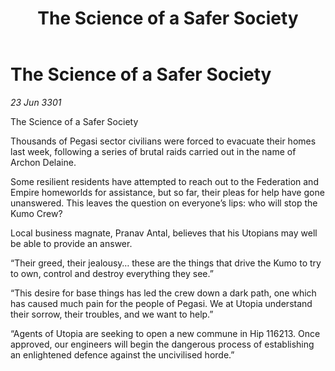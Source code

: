 :PROPERTIES:
:ID:       87ca6aae-b80d-411d-9efd-ee738a591702
:END:
#+title: The Science of a Safer Society
#+filetags: :Federation:3301:galnet:

* The Science of a Safer Society

/23 Jun 3301/

The Science of a Safer Society  
 
Thousands of Pegasi sector civilians were forced to evacuate their homes last week, following a series of brutal raids carried out in the name of Archon Delaine. 

Some resilient residents have attempted to reach out to the Federation and Empire homeworlds for assistance, but so far, their pleas for help have gone unanswered. This leaves the question on everyone’s lips: who will stop the Kumo Crew? 

Local business magnate, Pranav Antal, believes that his Utopians may well be able to provide an answer. 

“Their greed, their jealousy… these are the things that drive the Kumo to try to own, control and destroy everything they see.” 

“This desire for base things has led the crew down a dark path, one which has caused much pain for the people of Pegasi. We at Utopia understand their sorrow, their troubles, and we want to help.” 

“Agents of Utopia are seeking to open a new commune in Hip 116213. Once approved, our engineers will begin the dangerous process of establishing an enlightened defence against the uncivilised horde.”

